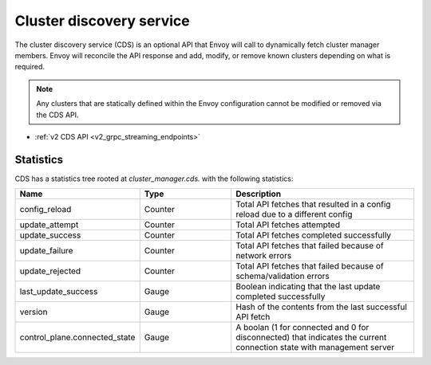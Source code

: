 .. _config_cluster_manager_cds:

Cluster discovery service
=========================

The cluster discovery service (CDS) is an optional API that Envoy will call to dynamically fetch
cluster manager members. Envoy will reconcile the API response and add, modify, or remove known
clusters depending on what is required.

.. note::

  Any clusters that are statically defined within the Envoy configuration cannot be modified or
  removed via the CDS API.

* :ref:`v2 CDS API <v2_grpc_streaming_endpoints>`

Statistics
----------

CDS has a statistics tree rooted at *cluster_manager.cds.* with the following statistics:

.. csv-table::
  :header: Name, Type, Description
  :widths: 1, 1, 2

  config_reload, Counter, Total API fetches that resulted in a config reload due to a different config
  update_attempt, Counter, Total API fetches attempted
  update_success, Counter, Total API fetches completed successfully
  update_failure, Counter, Total API fetches that failed because of network errors
  update_rejected, Counter, Total API fetches that failed because of schema/validation errors
  last_update_success, Gauge, Boolean indicating that the last update completed successfully
  version, Gauge, Hash of the contents from the last successful API fetch
  control_plane.connected_state, Gauge, A boolan (1 for connected and 0 for disconnected) that indicates the current connection state with management server
